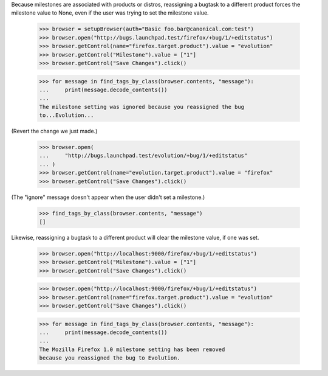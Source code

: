 Because milestones are associated with products or distros, reassigning
a bugtask to a different product forces the milestone value to None,
even if the user was trying to set the milestone value.

    >>> browser = setupBrowser(auth="Basic foo.bar@canonical.com:test")
    >>> browser.open("http://bugs.launchpad.test/firefox/+bug/1/+editstatus")
    >>> browser.getControl(name="firefox.target.product").value = "evolution"
    >>> browser.getControl("Milestone").value = ["1"]
    >>> browser.getControl("Save Changes").click()

    >>> for message in find_tags_by_class(browser.contents, "message"):
    ...     print(message.decode_contents())
    ...
    The milestone setting was ignored because you reassigned the bug
    to...Evolution...

(Revert the change we just made.)

    >>> browser.open(
    ...     "http://bugs.launchpad.test/evolution/+bug/1/+editstatus"
    ... )
    >>> browser.getControl(name="evolution.target.product").value = "firefox"
    >>> browser.getControl("Save Changes").click()

(The "ignore" message doesn't appear when the user didn't set a
milestone.)

    >>> find_tags_by_class(browser.contents, "message")
    []

Likewise, reassigning a bugtask to a different product will clear the
milestone value, if one was set.

    >>> browser.open("http://localhost:9000/firefox/+bug/1/+editstatus")
    >>> browser.getControl("Milestone").value = ["1"]
    >>> browser.getControl("Save Changes").click()

    >>> browser.open("http://localhost:9000/firefox/+bug/1/+editstatus")
    >>> browser.getControl(name="firefox.target.product").value = "evolution"
    >>> browser.getControl("Save Changes").click()

    >>> for message in find_tags_by_class(browser.contents, "message"):
    ...     print(message.decode_contents())
    ...
    The Mozilla Firefox 1.0 milestone setting has been removed
    because you reassigned the bug to Evolution.
